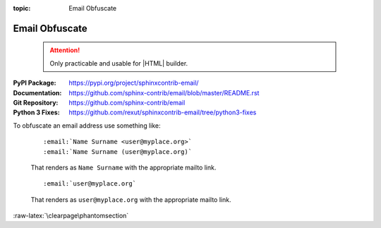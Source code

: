 :topic: Email Obfuscate

.. index::
   triple: Sphinx; Extension; Email Obfuscate

Email Obfuscate
###############

.. pull-quote::

   .. attention::

      Only practicable and usable for |HTML| builder.

:PyPI Package:   https://pypi.org/project/sphinxcontrib-email/
:Documentation:  https://github.com/sphinx-contrib/email/blob/master/README.rst
:Git Repository: https://github.com/sphinx-contrib/email
:Python 3 Fixes: https://github.com/rexut/sphinxcontrib-email/tree/python3-fixes

.. todo:: activate "Email Obfuscate" extension.

To obfuscate an email address use something like:

   ::

      :email:`Name Surname <user@myplace.org>`
      :email:`Name Surname (user@myplace.org)`

   That renders as ``Name Surname`` with the appropriate mailto link.

   ::

      :email:`user@myplace.org`

   That renders as ``user@myplace.org`` with the appropriate mailto link.

.. rst:role:: email

   :the example:

      .. literalinclude:: email-example.rsti
         :end-before: .. Local variables:
         :language: rst
         :linenos:

   .. code-block:: rst

      :which gives:

         .. include:: email-example.rsti

:raw-latex:`\clearpage\phantomsection`

.. Local variables:
   coding: utf-8
   mode: text
   mode: rst
   End:
   vim: fileencoding=utf-8 filetype=rst :

